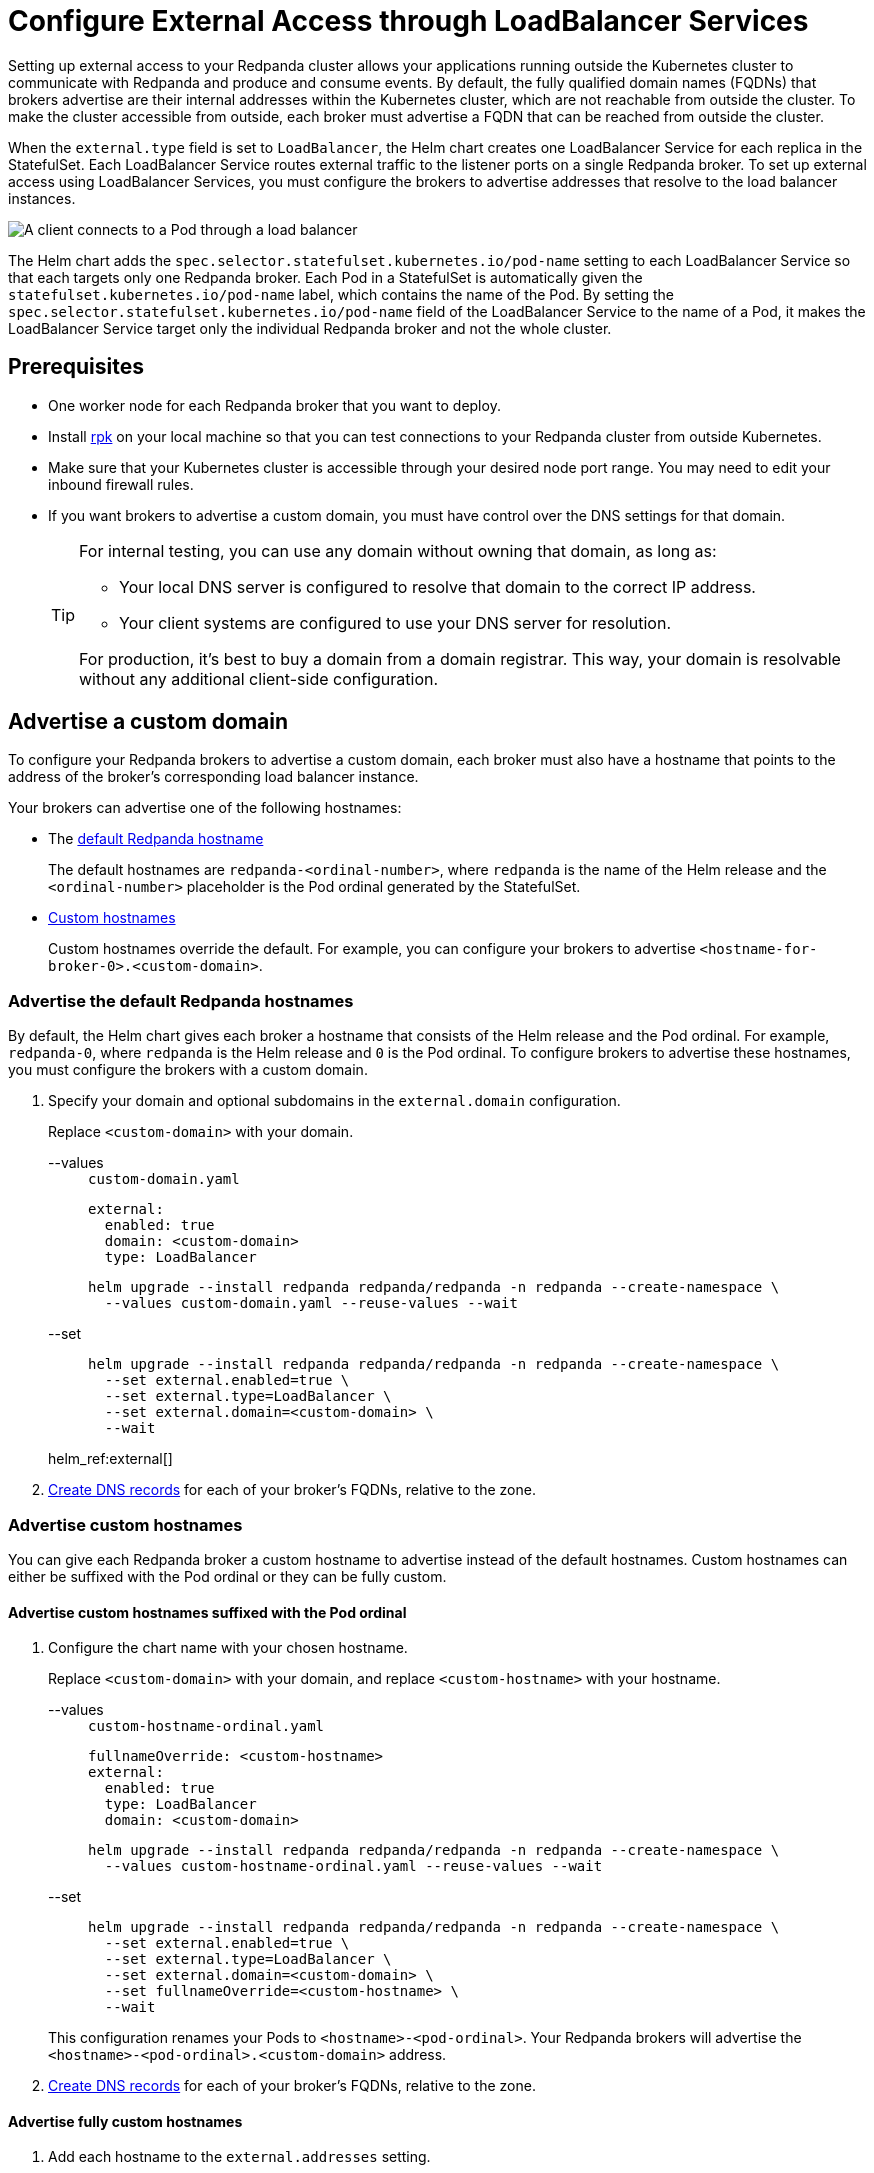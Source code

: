 = Configure External Access through LoadBalancer Services
:description: Expose your Redpanda cluster to clients outside of your Kubernetes cluster by using LoadBalancer Services.
:tags: ["Kubernetes", "Helm configuration"]

Setting up external access to your Redpanda cluster allows your applications running outside the Kubernetes cluster to communicate with Redpanda and produce and consume events. By default, the fully qualified domain names (FQDNs) that brokers advertise are their internal addresses within the Kubernetes cluster, which are not reachable from outside the cluster. To make the cluster accessible from outside, each broker must advertise a FQDN that can be reached from outside the cluster.

When the `external.type` field is set to `LoadBalancer`, the Helm chart creates one LoadBalancer Service for each replica in the StatefulSet. Each LoadBalancer Service routes external traffic to the listener ports on a single Redpanda broker. To set up external access using LoadBalancer Services, you must configure the brokers to advertise addresses that resolve to the load balancer instances.

image::shared:loadbalancer.png[A client connects to a Pod through a load balancer]

The Helm chart adds the `spec.selector.statefulset.kubernetes.io/pod-name` setting to each LoadBalancer Service so that each targets only one Redpanda broker. Each Pod in a StatefulSet is automatically given the `statefulset.kubernetes.io/pod-name` label, which contains the name of the Pod. By setting the `spec.selector.statefulset.kubernetes.io/pod-name` field of the LoadBalancer Service to the name of a Pod, it makes the LoadBalancer Service target only the individual Redpanda broker and not the whole cluster.

== Prerequisites

* One worker node for each Redpanda broker that you want to deploy.
* Install xref:get-started:rpk-install.adoc[rpk] on your local machine so that you can test connections to your Redpanda cluster from outside Kubernetes.
* Make sure that your Kubernetes cluster is accessible through your desired node port range. You may need to edit your inbound firewall rules.
* If you want brokers to advertise a custom domain, you must have control over the DNS settings for that domain.
+
[TIP]
====
For internal testing, you can use any domain without owning that domain, as long as:

* Your local DNS server is configured to resolve that domain to the correct IP address.
* Your client systems are configured to use your DNS server for resolution.

For production, it's best to buy a domain from a domain registrar. This way, your domain is resolvable without any additional client-side configuration.
====

== Advertise a custom domain

To configure your Redpanda brokers to advertise a custom domain, each broker must also have a hostname that points to the address of the broker's corresponding load balancer instance.

Your brokers can advertise one of the following hostnames:

* The <<Advertise the default Redpanda hostnames,default Redpanda hostname>>
+
The default hostnames are `redpanda-<ordinal-number>`, where `redpanda` is the name of the Helm release and the `<ordinal-number>` placeholder is the Pod ordinal generated by the StatefulSet.

* <<Advertise custom hostnames,Custom hostnames>>
+
Custom hostnames override the default. For example, you can configure your brokers to advertise `<hostname-for-broker-0>.<custom-domain>`.

=== Advertise the default Redpanda hostnames

By default, the Helm chart gives each broker a hostname that consists of the Helm release and the Pod ordinal. For example, `redpanda-0`, where `redpanda` is the Helm release and `0` is the Pod ordinal. To configure brokers to advertise these hostnames, you must configure the brokers with a custom domain.

. Specify your domain and optional subdomains in the `external.domain` configuration.
+
Replace `<custom-domain>` with your domain.
+
[tabs]
====
--values::
+
--
.`custom-domain.yaml`
[,yaml]
----
external:
  enabled: true
  domain: <custom-domain>
  type: LoadBalancer
----

```bash
helm upgrade --install redpanda redpanda/redpanda -n redpanda --create-namespace \
  --values custom-domain.yaml --reuse-values --wait
```

--
--set::
+
--
```bash
helm upgrade --install redpanda redpanda/redpanda -n redpanda --create-namespace \
  --set external.enabled=true \
  --set external.type=LoadBalancer \
  --set external.domain=<custom-domain> \
  --wait
```
--
====
+
helm_ref:external[]

. <<Create DNS records>> for each of your broker's FQDNs, relative to the zone.

=== Advertise custom hostnames

You can give each Redpanda broker a custom hostname to advertise instead of the default hostnames. Custom hostnames can either be suffixed with the Pod ordinal or they can be fully custom.

==== Advertise custom hostnames suffixed with the Pod ordinal

. Configure the chart name with your chosen hostname.
+
Replace `<custom-domain>` with your domain, and replace `<custom-hostname>` with your hostname.
+
[tabs]
====
--values::
+
--
.`custom-hostname-ordinal.yaml`
[,yaml]
----
fullnameOverride: <custom-hostname>
external:
  enabled: true
  type: LoadBalancer
  domain: <custom-domain>
----

```bash
helm upgrade --install redpanda redpanda/redpanda -n redpanda --create-namespace \
  --values custom-hostname-ordinal.yaml --reuse-values --wait
```

--
--set::
+
--
```bash
helm upgrade --install redpanda redpanda/redpanda -n redpanda --create-namespace \
  --set external.enabled=true \
  --set external.type=LoadBalancer \
  --set external.domain=<custom-domain> \
  --set fullnameOverride=<custom-hostname> \
  --wait
```
--
====
+
This configuration renames your Pods to `<hostname>-<pod-ordinal>`. Your Redpanda brokers will advertise the `<hostname>-<pod-ordinal>.<custom-domain>` address.

. <<Create DNS records>> for each of your broker's FQDNs, relative to the zone.

==== Advertise fully custom hostnames

. Add each hostname to the `external.addresses` setting.
+
Replace `<custom-domain>` with your domain, and replace the placeholders in the `external.addresses` setting with your own hostname in the order that you want them to be applied to the Redpanda brokers. The hostnames must be given to each Redpanda broker in order of the StatefulSet replicas. For example, the Redpanda broker running inside the `redpanda-0` Pod advertises `<hostname-for-broker-0>.<custom-domain>`.
+
[tabs]
====
--values::
+
--
.`custom-hostname.yaml`
[,yaml]
----
external:
  enabled: true
  type: LoadBalancer
  domain: <custom-domain>
  addresses:
  - <hostname-for-broker-0>
  - <hostname-for-broker-1>
  - <hostname-for-broker-2>
----

```bash
helm upgrade --install redpanda redpanda/redpanda -n redpanda --create-namespace \
  --values custom-hostname.yaml --reuse-values --wait
```

--
--set::
+
--
```bash
helm upgrade --install redpanda redpanda/redpanda -n redpanda --create-namespace \
  --set external.enabled=true \
  --set external.type=LoadBalancer \
  --set external.domain=<custom-domain> \
  --set "external.addresses={<hostname-for-broker0>,<hostname-for-broker1>,<hostname-for-broker2>}" \
  --wait
```
--
====

. <<Create DNS records>> for each of your broker's FQDNs, relative to the zone.

=== Create DNS records

When your brokers are configured to advertise a custom domain, the next step is to create DNS records that point the FQDNs at the load balancer instances. You can:

- Create the DNS records manually.
- Use ExternalDNS to manage DNS records.

==== Manual

. Find the addresses for each of your load balancers.

. Update the CNAME record for your domain so that each FQDN points to the correct load balancer's address.
+
[options="header"]
|===
| Hostname | Load balancer

| `<fqdn-for-broker-0>`
| `<load-balancer-address-0>`

| `<fqdn-for-broker-1>`
| `<load-balancer-address-1>`

| `<fqdn-for-broker-2>`
| `<load-balancer-address-2>`
|===

. Wait for your DNS changes to be propagated.

. Use your custom domain to communicate with the Redpanda cluster from outside the Kubernetes cluster:
+
```bash
rpk cluster info --brokers <hostname>.<custom-domain>:31092
```

If your cluster has TLS enabled, provide any necessary flags. See xref:manage:kubernetes/security/kubernetes-tls.adoc[Configure TLS for Redpanda in Kubernetes].

==== ExternalDNS

ExternalDNS is a tool for Kubernetes that manages DNS records. Whenever you add, change, or remove Kubernetes Services or Ingresses, ExternalDNS automatically makes the same updates to the DNS records by communicating with DNS providers through their public APIs. This communication keeps your DNS records up to date with your Kubernetes Services.

. Ensure that you have a DNS zone available where ExternalDNS can create DNS records. See the https://github.com/kubernetes-sigs/external-dns#status-of-providers[supported DNS providers^] in the ExternalDNS documentation.

. Deploy ExternalDNS in your Kubernetes cluster. For an example manifest, see the https://github.com/kubernetes-sigs/external-dns/blob/master/docs/tutorials/hostport.md#external-dns[ExternalDNS documentation^].
+
Set the `--provider` flag to your DNS provider.
+
TIP: The `txtOwnerId` and `interval` flags are recommended. The `txtOwnerId` flag prevents DNS record conflicts between different instances of ExternalDNS. The `interval` flag controls the sync period with the DNS provider.

. Enable ExternalDNS in the Redpanda Helm chart:
+
[tabs]
====
--values::
+
--
.`enable-external-dns.yaml`
[,yaml]
----
external:
  externalDns:
    enabled: true
----

```bash
helm upgrade --install redpanda redpanda/redpanda -n redpanda --create-namespace \
  --values enable-external-dns.yaml --reuse-values --wait
```

--
--set::
+
--
```bash
helm upgrade --install redpanda redpanda/redpanda -n redpanda --create-namespace \
  --set external.externalDns.enabled=true \
  --wait
```
--
====
+
When `external.externalDns` is enabled, each LoadBalancer Service is annotated with `external-dns.alpha.kubernetes.io/hostname` and the value is set to the configured FQDN of each Redpanda broker.

ExternalDNS will now automatically create DNS records for your Redpanda brokers, update the records if the LoadBalancer Services change, and delete them if you delete the Service.

== Advertise the default addresses of the load balancer instances

You can configure each Redpanda broker to advertise the DNS name or IP address of its corresonding load balancer instance.

[IMPORTANT]
====
If your cluster has TLS enabled (default), you must <<Advertise a custom domain>>. The Helm chart adds custom domains to the SAN list of TLS certificates and not IP addresses. Therefore, IP addresses assigned to LoadBalancer Services must be made resolvable by DNS names to ensure secure TLS access.

While adding entries to the `/etc/hosts` file may work for development purposes, it's not a suitable approach for production environments. In production, you'll need to update your organization's DNS service to make the IP addresses resolvable by DNS names. Updating your organization's DNS service ensures that users can access your services securely without encountering any SSL/TLS warnings or errors.
====

If you're hosting Redpanda on a managed Kubernetes platform, follow the steps in the **Managed** tab. Otherwise, follow the steps in the **Bare-Metal** tab.

[tabs]
======
Managed::
+
--

. Deploy Redpanda with TLS disabled and enable the LoadBalancer Service type:
+
[tabs]
====
--values::
+
.`loadbalancer-tls-disabled.yaml`
[,yaml]
----
external:
  enabled: true
  type: LoadBalancer
tls:
  enabled: false
----
+
```bash
helm upgrade --install redpanda redpanda/redpanda -n redpanda --create-namespace \
  --values loadbalancer-tls-disabled.yaml --reuse-values --wait
```
--set::
+
```bash
helm upgrade --install redpanda redpanda/redpanda -n redpanda --create-namespace \
  --set external.enabled=true \
  --set external.type=LoadBalancer \
  --set tls.enabled=false \
  --wait
```
====
+
helm_ref:external[]

. Make sure that your managed Kubernetes platform assigned external addresses to your LoadBalancer Services:
+
```bash
kubectl get service -n redpanda
```
+
Example output:
+
[,plain,role=no-copy]
----
NAME               TYPE           CLUSTER-IP       EXTERNAL-IP
lb-redpanda-0      LoadBalancer   10.100.113.102   loadbalancer1.com
lb-redpanda-1      LoadBalancer   10.100.53.8      loadbalancer2.com
lb-redpanda-2      LoadBalancer   10.100.231.13    loadbalancer3.com
----

. Configure the Redpanda brokers to advertise these external addresses:
+
```bash
helm upgrade redpanda redpanda/redpanda -n redpanda --set $(kubectl get svc -n redpanda -o jsonpath='{"external.addresses={"}{ range .items[*]}{.status.loadBalancer.ingress[0].ip }{.status.loadBalancer.ingress[0].hostname}{","}{ end }{"}\n"}') --reuse-values --wait
```

. Use the load balancers' addresses to communicate with the Redpanda cluster from outside the Kubernetes cluster:
+
```bash
rpk cluster info --brokers <load-balancer-address>:31092
```

--
Bare-Metal::
+
--
. Deploy Redpanda with TLS disabled and enable the LoadBalancer Service type:
+
[tabs]
====
--values::
+
.`loadbalancer-tls-disabled.yaml`
[,yaml]
----
external:
  enabled: true
  type: LoadBalancer
tls:
  enabled: false
----
+
```bash
helm upgrade --install redpanda redpanda/redpanda -n redpanda --create-namespace \
  --values loadbalancer-tls-disabled.yaml --reuse-values --wait
```
--set::
+
```bash
helm upgrade --install redpanda redpanda/redpanda -n redpanda --create-namespace \
  --set external.enabled=true \
  --set external.type=LoadBalancer \
  --set tls.enabled=false \
  --wait
```
====
+
helm_ref:external[]

. Find the node ports that each LoadBalancer Service exposes:
+
```bash
kubectl get service -n redpanda
```
+
Example output:
+
[,plain,role=no-copy]
----
NAME               TYPE           CLUSTER-IP      EXTERNAL-IP   PORT(S)
lb-redpanda-0      LoadBalancer   10.96.162.129   <pending>     31644:30733/TCP,31092:30951/TCP,30082:30158/TCP,30081:32404/TCP   4m49s
lb-redpanda-1      LoadBalancer   10.96.53.61     <pending>     31644:30274/TCP,31092:32483/TCP,30082:30779/TCP,30081:30420/TCP   4m49s
lb-redpanda-2      LoadBalancer   10.96.203.230   <pending>     31644:32025/TCP,31092:30424/TCP,30082:30611/TCP,30081:32080/TCP
----

. Create one load balancer instance outside of your Kubernetes cluster for each worker node that runs Redpanda, and forward the traffic to the node ports that are opened by the LoadBalancer Services.

. Add the DNS names or IP addresses of your load balancer instances to the `external.addresses` field in order of the StatefulSet replicas. For example, the first address in the list is assigned to `redpanda-0`, the second is assigned to `redpanda-1`, and so on.
+
```bash
helm upgrade --install redpanda redpanda/redpanda -n redpanda --create-namespace \
  --set "external.addresses={<lb-redpanda-0>,<lb-redpanda-1>,<lb-redpanda-2>}"
  --reuse-values --wait
```

. Use the load balancers' addresses to communicate with the Redpanda cluster from outside the Kubernetes cluster:
+
```bash
rpk cluster info --brokers <lb-redpanda-0>:31092
```

--
======

== Next steps

- xref:manage:kubernetes/security/index.adoc[Configure security] for your listeners.

- xref:./configure-listeners[Configure listeners].